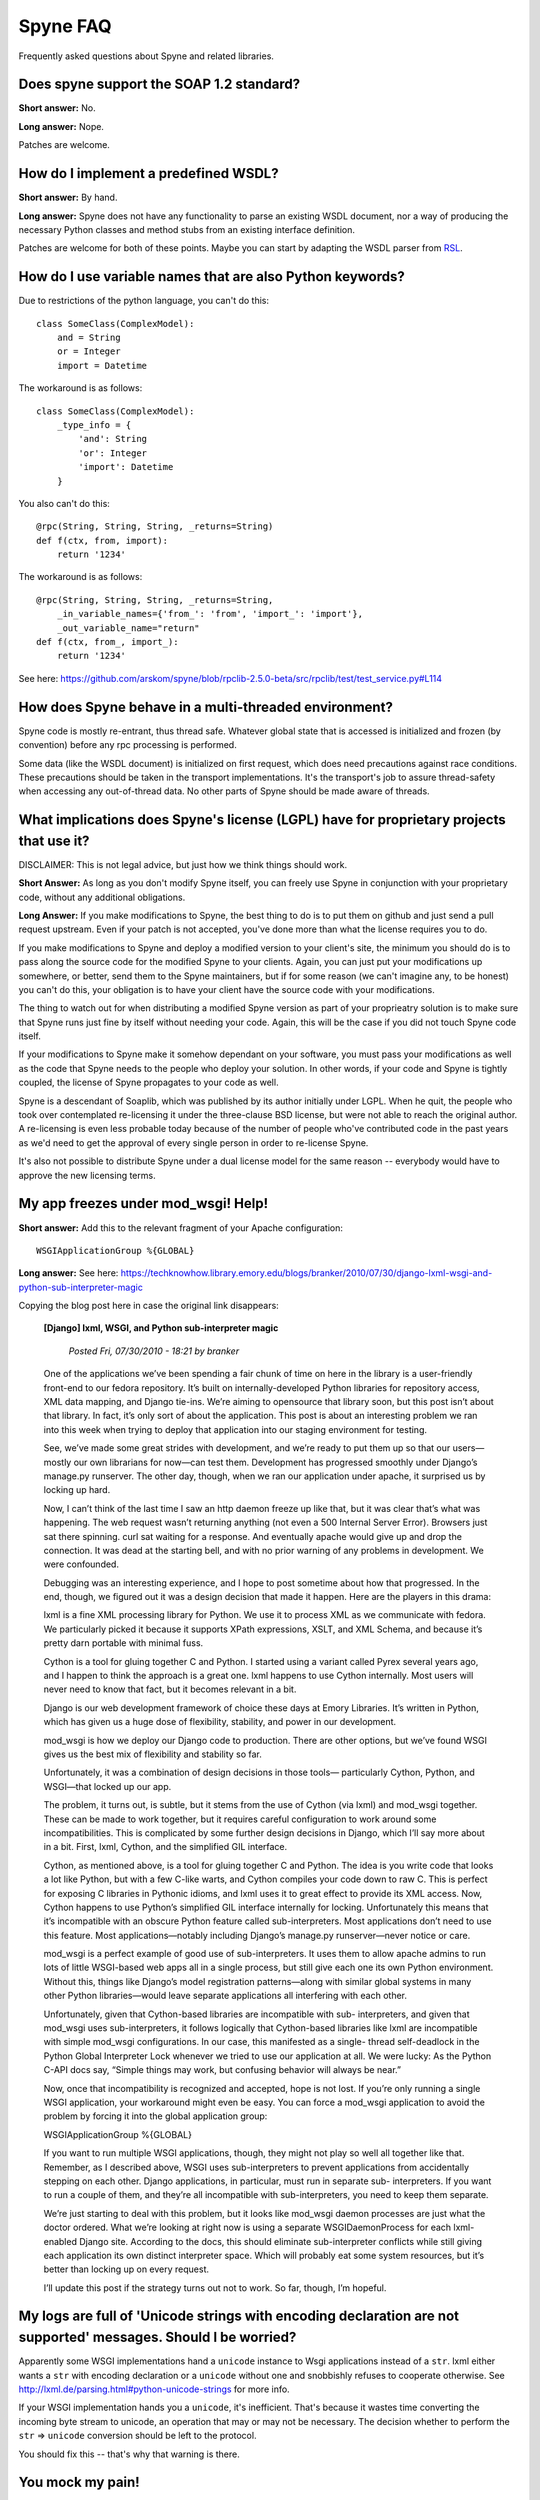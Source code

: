 
*********
Spyne FAQ
*********

Frequently asked questions about Spyne and related libraries.

Does spyne support the SOAP 1.2 standard?
==========================================

**Short answer:** No.

**Long answer:** Nope.

Patches are welcome.

How do I implement a predefined WSDL?
=====================================

**Short answer:** By hand.

**Long answer:** Spyne does not have any functionality to parse an existing
WSDL document, nor a way of producing the necessary Python classes and method
stubs from an existing interface definition.

Patches are welcome for both of these points. Maybe you can start by adapting
the WSDL parser from `RSL <http://rsl.sf.net>`_.

How do I use variable names that are also Python keywords?
==========================================================

Due to restrictions of the python language, you can't do this: ::

    class SomeClass(ComplexModel):
        and = String
        or = Integer
        import = Datetime

The workaround is as follows: ::

    class SomeClass(ComplexModel):
        _type_info = {
            'and': String
            'or': Integer
            'import': Datetime
        }

You also can't do this: ::

    @rpc(String, String, String, _returns=String)
    def f(ctx, from, import):
        return '1234'

The workaround is as follows: ::

    @rpc(String, String, String, _returns=String,
        _in_variable_names={'from_': 'from', 'import_': 'import'},
        _out_variable_name="return"
    def f(ctx, from_, import_):
        return '1234'

See here: https://github.com/arskom/spyne/blob/rpclib-2.5.0-beta/src/rpclib/test/test_service.py#L114

How does Spyne behave in a multi-threaded environment?
======================================================

Spyne code is mostly re-entrant, thus thread safe. Whatever global state that is
accessed is initialized and frozen (by convention) before any rpc processing is
performed.

Some data (like the WSDL document) is initialized on first request,
which does need precautions against race conditions. These precautions should be
taken in the transport implementations. It's the transport's job to assure
thread-safety when accessing any out-of-thread data. No other parts of Spyne
should be made aware of threads.

What implications does Spyne's license (LGPL) have for proprietary projects that use it?
========================================================================================

DISCLAIMER: This is not legal advice, but just how we think things should work.

**Short Answer:** As long as you don't modify Spyne itself, you can freely use
Spyne in conjunction with your proprietary code, without any additional
obligations.

**Long Answer:** If you make modifications to Spyne, the best thing to do is to
put them on github and just send a pull request upstream. Even if your patch
is not accepted, you've done more than what the license requires you to do.

If you make modifications to Spyne and deploy a modified version to your
client's site, the minimum you should do is to pass along the source code for
the modified Spyne to your clients. Again, you can just put your modifications
up somewhere, or better, send them to the Spyne maintainers, but if for some
reason (we can't imagine any, to be honest) you can't do this, your obligation
is to have your client have the source code with your modifications.

The thing to watch out for when distributing a modified Spyne version as
part of your proprieatry solution is to make sure that Spyne runs just fine by
itself without needing your code. Again, this will be the case if you did not
touch Spyne code itself.

If your modifications to Spyne make it somehow dependant on your software, you
must pass your modifications as well as the code that Spyne needs to the
people who deploy your solution. In other words, if your code and Spyne is
tightly coupled, the license of Spyne propagates to your code as well.

Spyne is a descendant of Soaplib, which was published by its author initially
under LGPL. When he quit, the people who took over contemplated re-licensing it
under the three-clause BSD license, but were not able to reach the original
author. A re-licensing is even less probable today because of the number of
people who've contributed code in the past years as we'd need to get the
approval of every single person in order to re-license Spyne.

It's also not possible to distribute Spyne under a dual license model for the
same reason -- everybody would have to approve the new licensing terms.

My app freezes under mod_wsgi! Help!
====================================

**Short answer:** Add this to the relevant fragment of your Apache
configuration: ::

    WSGIApplicationGroup %{GLOBAL}

**Long answer:** See here: https://techknowhow.library.emory.edu/blogs/branker/2010/07/30/django-lxml-wsgi-and-python-sub-interpreter-magic

Copying the blog post here in case the original link disappears:

    **[Django] lxml, WSGI, and Python sub-interpreter magic**

        *Posted Fri, 07/30/2010 - 18:21 by branker*

    One of the applications we’ve been spending a fair chunk of time on here in
    the library is a user-friendly front-end to our fedora repository. It’s
    built on internally-developed Python libraries for repository access, XML
    data mapping, and Django tie-ins. We’re aiming to opensource that library
    soon, but this post isn’t about that library. In fact, it’s only sort of
    about the application. This post is about an interesting problem we ran
    into this week when trying to deploy that application into our staging
    environment for testing.

    See, we’ve made some great strides with development, and we’re ready to put
    them up so that our users—mostly our own librarians for now—can test them.
    Development has progressed smoothly under Django’s manage.py runserver. The
    other day, though, when we ran our application under apache, it surprised
    us by locking up hard.

    Now, I can’t think of the last time I saw an http daemon freeze up like
    that, but it was clear that’s what was happening. The web request wasn’t
    returning anything (not even a 500 Internal Server Error). Browsers just
    sat there spinning. curl sat waiting for a response. And eventually apache
    would give up and drop the connection. It was dead at the starting bell,
    and with no prior warning of any problems in development. We were
    confounded.

    Debugging was an interesting experience, and I hope to post sometime about
    how that progressed. In the end, though, we figured out it was a design
    decision that made it happen. Here are the players in this drama:

    lxml is a fine XML processing library for Python. We use it to process XML
    as we communicate with fedora. We particularly picked it because it
    supports XPath expressions, XSLT, and XML Schema, and because it’s pretty
    darn portable with minimal fuss.

    Cython is a tool for gluing together C and Python. I started using a
    variant called Pyrex several years ago, and I happen to think the approach
    is a great one. lxml happens to use Cython internally. Most users will
    never need to know that fact, but it becomes relevant in a bit.

    Django is our web development framework of choice these days at Emory
    Libraries. It’s written in Python, which has given us a huge dose of
    flexibility, stability, and power in our development.

    mod_wsgi is how we deploy our Django code to production. There are other
    options, but we’ve found WSGI gives us the best mix of flexibility and
    stability so far.

    Unfortunately, it was a combination of design decisions in those tools—
    particularly Cython, Python, and WSGI—that locked up our app.

    The problem, it turns out, is subtle, but it stems from the use of Cython
    (via lxml) and mod_wsgi together. These can be made to work together, but
    it requires careful configuration to work around some incompatibilities.
    This is complicated by some further design decisions in Django, which I’ll
    say more about in a bit. First, lxml, Cython, and the simplified GIL
    interface.

    Cython, as mentioned above, is a tool for gluing together C and Python. The
    idea is you write code that looks a lot like Python, but with a few C-like
    warts, and Cython compiles your code down to raw C. This is perfect for
    exposing C libraries in Pythonic idioms, and lxml uses it to great effect
    to provide its XML access. Now, Cython happens to use Python’s simplified
    GIL interface internally for locking. Unfortunately this means that it’s
    incompatible with an obscure Python feature called sub-interpreters. Most
    applications don’t need to use this feature. Most applications—notably
    including Django’s manage.py runserver—never notice or care.

    mod_wsgi is a perfect example of good use of sub-interpreters. It uses them
    to allow apache admins to run lots of little WSGI-based web apps all in a
    single process, but still give each one its own Python environment. Without
    this, things like Django’s model registration patterns—along with similar
    global systems in many other Python libraries—would leave separate
    applications all interfering with each other.

    Unfortunately, given that Cython-based libraries are incompatible with sub-
    interpreters, and given that mod_wsgi uses sub-interpreters, it follows
    logically that Cython-based libraries like lxml are incompatible with
    simple mod_wsgi configurations. In our case, this manifested as a single-
    thread self-deadlock in the Python Global Interpreter Lock whenever we
    tried to use our application at all. We were lucky: As the Python C-API
    docs say, “Simple things may work, but confusing behavior will always be
    near.”

    Now, once that incompatibility is recognized and accepted, hope is not
    lost. If you’re only running a single WSGI application, your workaround
    might even be easy. You can force a mod_wsgi application to avoid the
    problem by forcing it into the global application group:

    WSGIApplicationGroup %{GLOBAL}

    If you want to run multiple WSGI applications, though, they might not play
    so well all together like that. Remember, as I described above, WSGI uses
    sub-interpreters to prevent applications from accidentally stepping on each
    other. Django applications, in particular, must run in separate sub-
    interpreters. If you want to run a couple of them, and they’re all
    incompatible with sub-interpreters, you need to keep them separate.

    We’re just starting to deal with this problem, but it looks like mod_wsgi
    daemon processes are just what the doctor ordered. What we’re looking at
    right now is using a separate WSGIDaemonProcess for each lxml-enabled
    Django site. According to the docs, this should eliminate sub-interpreter
    conflicts while still giving each application its own distinct interpreter
    space. Which will probably eat some system resources, but it’s better than
    locking up on every request.

    I’ll update this post if the strategy turns out not to work. So far,
    though, I’m hopeful.


My logs are full of 'Unicode strings with encoding declaration are not supported' messages. Should I be worried?
================================================================================================================

Apparently some WSGI implementations hand a ``unicode`` instance to Wsgi
applications instead of a ``str``\. lxml either wants a ``str`` with encoding
declaration or a ``unicode`` without one and snobbishly refuses to cooperate
otherwise. See http://lxml.de/parsing.html#python-unicode-strings for more
info.

If your WSGI implementation hands you a ``unicode``, it's inefficient. That's
because it wastes time converting the incoming byte stream to unicode, an
operation that may or may not be necessary. The decision whether to perform the
``str`` => ``unicode`` conversion should be left to the protocol.

You should fix this -- that's why that warning is there.

You mock my pain!
=================

Life is pain, highness. Anyone who says differently is selling something.
